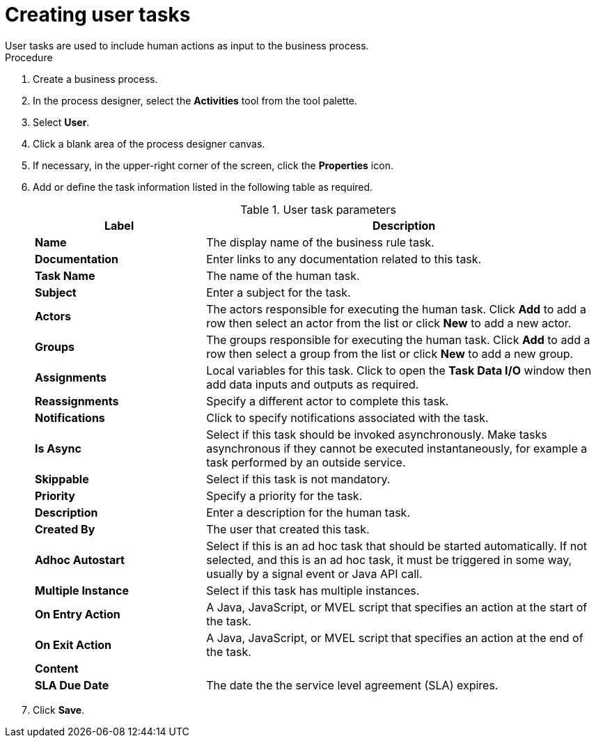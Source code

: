 [id='create-user-task-proc']

= Creating user tasks
User tasks are used to include human actions as input to the business process.


.Procedure
. Create a business process.
. In the process designer, select the *Activities* tool from the tool palette.
. Select *User*.
. Click a blank area of the process designer canvas.
. If necessary, in the upper-right corner of the screen, click the *Properties* icon.
. Add or define the task information listed in the following table as required.
+
.User task parameters
[cols="30%,70%", options="header"]
|===
|Label
|Description

| *Name*
| The display name of the business rule task.

| *Documentation*
| Enter links to any documentation related to this task.

| *Task Name*
| The name of the human task.


| *Subject*
| Enter a subject for the task.

| *Actors*
| The actors responsible for executing the human task. Click *Add* to add a row then select an actor from the list or click *New* to add a new actor.

| *Groups*
|The groups responsible for executing the human task. Click *Add* to add a row then select a group from the list or click *New* to add a new group.

| *Assignments*
| Local variables for this task. Click to open the *Task Data I/O* window then add data inputs and outputs as required.

| *Reassignments*
| Specify a different actor to complete this task.

| *Notifications*
| Click to specify notifications associated with the task.

| *Is Async*
|  Select if this task should be invoked asynchronously. Make tasks asynchronous if they cannot be executed instantaneously, for example a task performed by an outside service.

| *Skippable*
| Select if this task is not mandatory.

| *Priority*
| Specify a priority for the task.

| *Description*
| Enter a description for the human task.

| *Created By*
| The user that created this task.

| *Adhoc Autostart*
| Select if this is an ad hoc task that should be started automatically. If not selected, and this is an ad hoc task, it must be triggered in some way, usually by a signal event or Java API call.

| *Multiple Instance*
| Select if this task has multiple instances.

| *On Entry Action*
| A Java, JavaScript, or MVEL script that specifies an action at the start of the task.

| *On Exit Action*
| A Java, JavaScript, or MVEL script that specifies an action at the end of the task.

| *Content*
|

| *SLA Due Date*
| The date the the service level agreement (SLA) expires.



|===


. Click *Save*.
